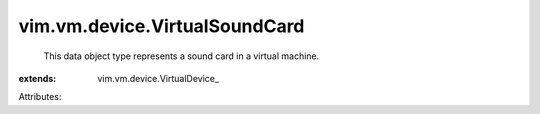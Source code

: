 
vim.vm.device.VirtualSoundCard
==============================
  This data object type represents a sound card in a virtual machine.
:extends: vim.vm.device.VirtualDevice_

Attributes:
